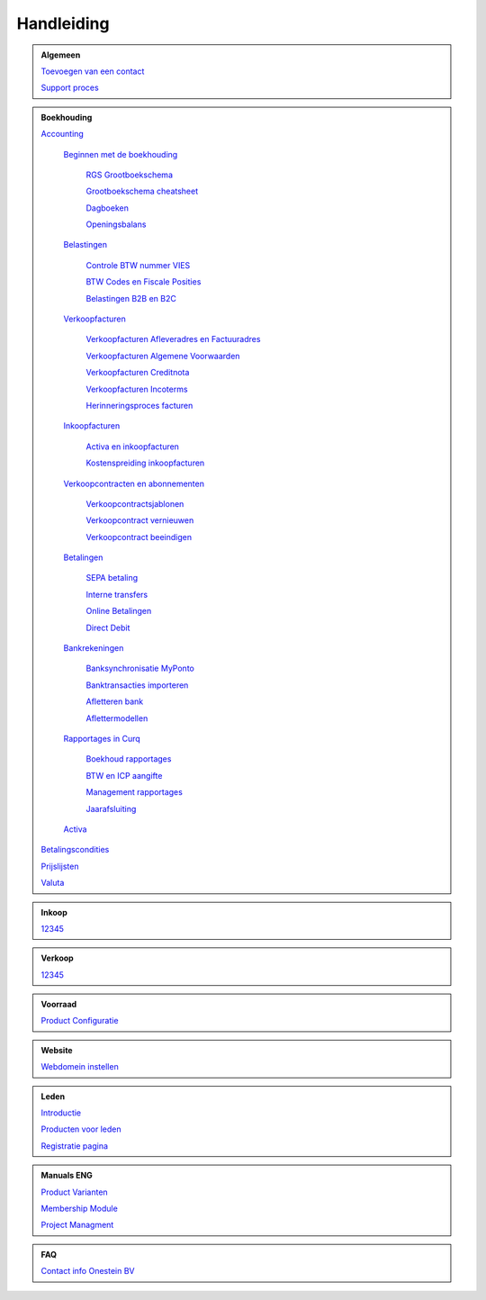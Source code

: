 =============
Handleiding
=============

.. admonition:: Algemeen

    `Toevoegen van een contact <http://docs.onestein.eu/Handleiding/Algemeen/Toevoegen_van_een_contact.html>`_
   
    `Support proces <http://docs.onestein.eu/Handleiding/Algemeen/support_proces.html>`_

.. admonition:: Boekhouding

    `Accounting <http://docs.onestein.eu/Handleiding/Boekhouding/boekhouding.html>`_

        `Beginnen met de boekhouding <http://docs.onestein.eu/Handleiding/Boekhouding/boekhouding_starten.html>`_

            `RGS Grootboekschema <http://docs.onestein.eu/Handleiding/Boekhouding/boekhouding_rgs.html>`_

            `Grootboekschema cheatsheet <http://docs.onestein.eu/Handleiding/Boekhouding/boekhouding_cheatsheet.html>`_
        
            `Dagboeken <http://docs.onestein.eu/Handleiding/Boekhouding/boekhouding_starten_dagboeken.html>`_

            `Openingsbalans <http://docs.onestein.eu/Handleiding/Boekhouding/boekhouding_starten_beginbalans.html>`_

        `Belastingen <http://docs.onestein.eu/Handleiding/Boekhouding/belastingen.html>`_

            `Controle BTW nummer VIES <http://docs.onestein.eu/Handleiding/Boekhouding/belastingen_vies.html>`_

            `BTW Codes en Fiscale Posities <http://docs.onestein.eu/Handleiding/Boekhouding/belastingen_fiscale_posities.html>`_

            `Belastingen B2B en B2C <http://docs.onestein.eu/Handleiding/Boekhouding/belastingen_B2B_B2C.html>`_
            
        `Verkoopfacturen <http://docs.onestein.eu/Handleiding/Boekhouding/verkoopfacturen.html>`_    

            `Verkoopfacturen Afleveradres en Factuuradres <http://docs.onestein.eu/Handleiding/Boekhouding/verkoopfacturen_afleveradres_factuuradres.html>`_

            `Verkoopfacturen Algemene Voorwaarden <http://docs.onestein.eu/Handleiding/Boekhouding/verkoopfacturen_algemene_voorwaarden.html>`_

            `Verkoopfacturen Creditnota <http://docs.onestein.eu/Handleiding/Boekhouding/verkoopfacturen_creditnota.html>`_

            `Verkoopfacturen Incoterms <http://docs.onestein.eu/Handleiding/Boekhouding/verkoopfacturen_incoterms.html>`_

            `Herinneringsproces facturen <http://docs.onestein.eu/Handleiding/Boekhouding/betalingen_herinneringen.html>`_

        `Inkoopfacturen <http://docs.onestein.eu/Handleiding/Boekhouding/leverancierfacturen.html>`_

         `Activa en inkoopfacturen <http://docs.onestein.eu/Handleiding/Boekhouding/leveranciersfacturen_activa.html>`_
        
         `Kostenspreiding inkoopfacturen <http://docs.onestein.eu/Handleiding/Boekhouding/leveranciersfacturen_cost_spread.html>`_


        `Verkoopcontracten en abonnementen <http://docs.onestein.eu/Handleiding/Boekhouding/verkoopcontracten.html>`_   

         `Verkoopcontractsjablonen <http://docs.onestein.eu/Handleiding/Boekhouding/verkoopcontracten_sjablonen.html>`_ 

         `Verkoopcontract vernieuwen <http://docs.onestein.eu/Handleiding/Boekhouding/verkoopcontracten_vernieuwen.html>`_ 

         `Verkoopcontract beeindigen <http://docs.onestein.eu/Handleiding/Boekhouding/verkoopcontracten_beeindigen.html>`_  

        `Betalingen <http://docs.onestein.eu/Handleiding/Boekhouding/betalingen.html>`_

         `SEPA betaling <http://docs.onestein.eu/Handleiding/Boekhouding/betalingen_sepa.html>`_

         `Interne transfers <http://docs.onestein.eu/Handleiding/Boekhouding/betalingen_interne_transfers.html>`_

         `Online Betalingen <http://docs.onestein.eu/Handleiding/Boekhouding/betalingen_online_betalingen.html>`_

         `Direct Debit <http://docs.onestein.eu/Handleiding/Boekhouding/betalingen_direct_debit.html>`_           
           

        `Bankrekeningen <http://docs.onestein.eu/Handleiding/Boekhouding/bankrekeningen.html>`_

         `Banksynchronisatie MyPonto <http://docs.onestein.eu/Handleiding/Boekhouding/bankrekeningen_myponto.html>`_

         `Banktransacties importeren <http://docs.onestein.eu/Handleiding/Boekhouding/bankrekeningen_importeren_afschrift.html>`_

         `Afletteren bank <http://docs.onestein.eu/Handleiding/Boekhouding/bankrekeningen_afletteren.html>`_

         `Aflettermodellen <http://docs.onestein.eu/Handleiding/Boekhouding/bankrekeningen_aflettermodellen.html>`_
 
        `Rapportages in Curq <http://docs.onestein.eu/Handleiding/Boekhouding/rapportages.html>`_
        
         `Boekhoud rapportages <http://docs.onestein.eu/Handleiding/Boekhouding/rapportages_boekhoudkundig.html>`_

         `BTW en ICP aangifte <http://docs.onestein.eu/Handleiding/Boekhouding/rapportages_BTW_ICP.html>`_

         `Management rapportages <http://docs.onestein.eu/Handleiding/Boekhouding/rapportages_management.html>`_

         `Jaarafsluiting <http://docs.onestein.eu/Handleiding/Boekhouding/rapportages_jaarafsluting.html>`_

        `Activa <http://docs.onestein.eu/Handleiding/Boekhouding/activa.html>`_   

    `Betalingscondities <http://docs.onestein.eu/Handleiding/Boekhouding/Betalingscondities.html>`_

    `Prijslijsten <http://docs.onestein.eu/Handleiding/Boekhouding/Prijslijsten.html>`_

    `Valuta <http://docs.onestein.eu/Handleiding/Boekhouding/Valuta.html>`_

.. admonition:: Inkoop

    `12345 <http://docs.onestein.eu/index.html>`_

.. admonition:: Verkoop

    `12345 <http://docs.onestein.eu/index.html>`_

.. admonition:: Voorraad

    `Product Configuratie <http://docs.onestein.eu/Handleiding/Voorraad/Product-Configuratie.html>`_

.. admonition:: Website

    `Webdomein instellen <http://docs.onestein.eu/Handleiding/Website/Webdomein_instellen.html>`_

.. admonition:: Leden

    `Introductie <http://docs.onestein.eu/Handleiding/Leden/Introductie.html>`_

    `Producten voor leden <http://docs.onestein.eu/Handleiding/Leden/Producten_voor_leden.html>`_

    `Registratie pagina <http://docs.onestein.eu/Handleiding/Leden/Registratie_pagina.html>`_

.. admonition:: Manuals ENG

    `Product Varianten <http://docs.onestein.eu/Manual/Product-Variant.html>`_

    `Membership Module <http://docs.onestein.eu/Manual/Membership-Module.html>`_

    `Project Managment <http://docs.onestein.eu/Manual/Project-Management.html>`_

.. admonition:: FAQ

    `Contact info Onestein BV <http://docs.onestein.eu/FAQ/contact.html>`_


.. topic:: Onestein BV
